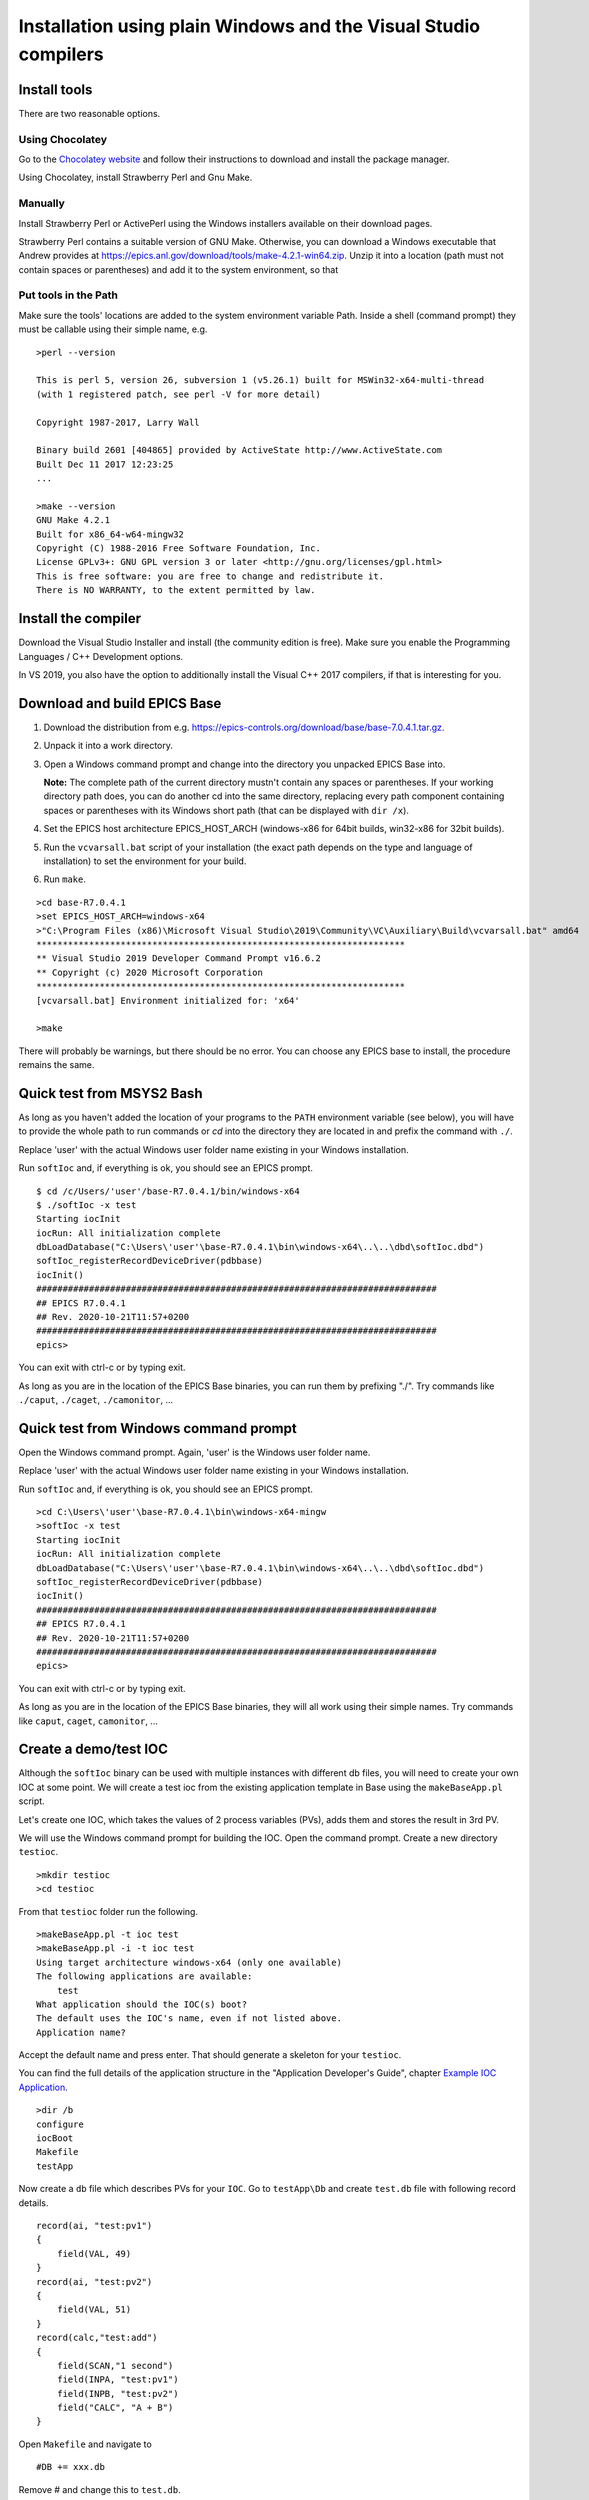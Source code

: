 ﻿Installation using plain Windows and the Visual Studio compilers
================================================================

Install tools
-------------
There are two reasonable options.

Using Chocolatey
^^^^^^^^^^^^^^^^
Go to the `Chocolatey website <https://chocolatey.org/>`_ and follow their instructions to download and install the package manager.

Using Chocolatey, install Strawberry Perl and Gnu Make.

Manually
^^^^^^^^
Install Strawberry Perl or ActivePerl using the Windows installers available on their download pages.

Strawberry Perl contains a suitable version of GNU Make. Otherwise, you can download a Windows executable that Andrew provides at https://epics.anl.gov/download/tools/make-4.2.1-win64.zip. Unzip it into a location (path must not contain spaces or parentheses) and add it to the system environment, so that

Put tools in the Path
^^^^^^^^^^^^^^^^^^^^^
Make sure the tools' locations are added to the system environment variable Path. Inside a shell (command prompt) they must be callable using their simple name, e.g.

::

    >perl --version

    This is perl 5, version 26, subversion 1 (v5.26.1) built for MSWin32-x64-multi-thread
    (with 1 registered patch, see perl -V for more detail)

    Copyright 1987-2017, Larry Wall

    Binary build 2601 [404865] provided by ActiveState http://www.ActiveState.com
    Built Dec 11 2017 12:23:25
    ...

    >make --version
    GNU Make 4.2.1
    Built for x86_64-w64-mingw32
    Copyright (C) 1988-2016 Free Software Foundation, Inc.
    License GPLv3+: GNU GPL version 3 or later <http://gnu.org/licenses/gpl.html>
    This is free software: you are free to change and redistribute it.
    There is NO WARRANTY, to the extent permitted by law.

Install the compiler
--------------------
Download the Visual Studio Installer and install (the community edition is free). Make sure you enable the Programming Languages / C++ Development options.

In VS 2019, you also have the option to additionally install the Visual C++ 2017 compilers, if that is interesting for you.
    
Download and build EPICS Base
-----------------------------

1. Download the distribution from e.g. https://epics-controls.org/download/base/base-7.0.4.1.tar.gz.
2. Unpack it into a work directory.
3. Open a Windows command prompt and change into the directory you unpacked EPICS Base into.

   **Note:** The complete path of the current directory mustn't contain any spaces or parentheses. If your working directory path does, you can do another cd into the same directory, replacing every path component containing spaces or parentheses with its Windows short path (that can be displayed with ``dir /x``).
4. Set the EPICS host architecture EPICS_HOST_ARCH (windows-x86 for 64bit builds, win32-x86 for 32bit builds).
5. Run the ``vcvarsall.bat`` script of your installation (the exact path depends on the type and language of installation) to set the environment for your build.
6. Run ``make``.

::

    >cd base-R7.0.4.1
    >set EPICS_HOST_ARCH=windows-x64
    >"C:\Program Files (x86)\Microsoft Visual Studio\2019\Community\VC\Auxiliary\Build\vcvarsall.bat" amd64
    **********************************************************************
    ** Visual Studio 2019 Developer Command Prompt v16.6.2
    ** Copyright (c) 2020 Microsoft Corporation
    **********************************************************************
    [vcvarsall.bat] Environment initialized for: 'x64'

    >make

There will probably be warnings, but there should be no error. You can choose any EPICS base to install, the procedure remains the same.

Quick test from MSYS2 Bash
--------------------------
As long as you haven't added the location of your programs to the ``PATH`` environment variable (see below), you will have to provide the whole path to run commands or `cd` into the directory they are located in and prefix the command with ``./``.

Replace 'user' with the actual Windows user folder name existing in your Windows installation.

Run ``softIoc`` and, if everything is ok, you should see an EPICS prompt.

::

    $ cd /c/Users/'user'/base-R7.0.4.1/bin/windows-x64
    $ ./softIoc -x test
    Starting iocInit
    iocRun: All initialization complete
    dbLoadDatabase("C:\Users\'user'\base-R7.0.4.1\bin\windows-x64\..\..\dbd\softIoc.dbd")
    softIoc_registerRecordDeviceDriver(pdbbase)
    iocInit()
    ############################################################################
    ## EPICS R7.0.4.1
    ## Rev. 2020-10-21T11:57+0200
    ############################################################################
    epics>

You can exit with ctrl-c or by typing exit.

As long as you are in the location of the EPICS Base binaries, you can run them by prefixing "./". Try commands like ``./caput``, ``./caget``, ``./camonitor``, ...

Quick test from Windows command prompt
--------------------------------------
Open the Windows command prompt. Again, 'user' is the Windows user folder name.

Replace 'user' with the actual Windows user folder name existing in your Windows installation.

Run ``softIoc`` and, if everything is ok, you should see an EPICS prompt.

::

    >cd C:\Users\'user'\base-R7.0.4.1\bin\windows-x64-mingw
    >softIoc -x test
    Starting iocInit
    iocRun: All initialization complete
    dbLoadDatabase("C:\Users\'user'\base-R7.0.4.1\bin\windows-x64\..\..\dbd\softIoc.dbd")
    softIoc_registerRecordDeviceDriver(pdbbase)
    iocInit()
    ############################################################################
    ## EPICS R7.0.4.1
    ## Rev. 2020-10-21T11:57+0200
    ############################################################################
    epics>

You can exit with ctrl-c or by typing exit.

As long as you are in the location of the EPICS Base binaries, they will all work using their simple names. Try commands like ``caput``, ``caget``, ``camonitor``, ...

Create a demo/test IOC
----------------------
Although the ``softIoc`` binary can be used with multiple instances with different db files, you will need to create your own IOC at some point. We will create a test ioc from the existing application template in Base using the ``makeBaseApp.pl`` script.

Let's create one IOC, which takes the values of 2 process variables (PVs), adds them and stores the result in 3rd PV.

We will use the Windows command prompt for building the IOC. Open the command prompt. Create a new directory ``testioc``.

::

    >mkdir testioc
    >cd testioc
    
From that ``testioc`` folder run the following.

::

    >makeBaseApp.pl -t ioc test
    >makeBaseApp.pl -i -t ioc test
    Using target architecture windows-x64 (only one available)
    The following applications are available:
        test
    What application should the IOC(s) boot?
    The default uses the IOC's name, even if not listed above.
    Application name?
    
Accept the default name and press enter. That should generate a skeleton for your ``testioc``.

You can find the full details of the application structure in the "Application Developer's Guide", chapter `Example IOC Application <https://epics.anl.gov/base/R3-16/2-docs/AppDevGuide/AppDevGuide.html>`_.

::

    >dir /b
    configure
    iocBoot
    Makefile
    testApp
    
Now create a ``db`` file which describes PVs for your ``IOC``. Go to ``testApp\Db`` and create ``test.db`` file with following record details.

::

    record(ai, "test:pv1")
    {
        field(VAL, 49)
    }
    record(ai, "test:pv2")
    {
        field(VAL, 51)
    }
    record(calc,"test:add")
    {
        field(SCAN,"1 second")
        field(INPA, "test:pv1")
        field(INPB, "test:pv2")
        field("CALC", "A + B")
    }
    
Open ``Makefile`` and navigate to

::

    #DB += xxx.db

Remove # and change this to ``test.db``.

::

    DB += test.db

Go to back to root folder for IOC ``testioc``. Go to ``iocBoot\ioctest``. Modify the ``st.cmd`` startup command file.

Change

::

    #dbLoadRecords("db/xxx.db","user=XXX")

to

::

    dbLoadRecords("db/test.db","user=XXX")

Save all the files and go back to the MSYS2 Bash terminal. Make sure the environment is set up correctly.

::

    >echo $EPICS_HOST_ARCH
    windows-x64
    >cl
    Microsoft (R) C/C++ Optimizing Compiler Version 19.27.29112 for x64
    Copyright (C) Microsoft Corporation.  All rights reserved.

Change into the testioc folder and run ``make``. 

::

    >cd %HOMEPATH%\testioc
    >make

This should build the executable and create all files for the test IOC.

::
    
    >dir /b
    bin
    configure
    db
    dbd
    iocBoot
    lib
    Makefile
    testApp

At this point, you can run the IOC from either an MSYS2 Bash shell or from a Windows command prompt, by changing into the IOC directory and running the test.exe binary with your startup command script as parameter.

In the Windows ``command prompt``:

::

    >cd %HOMEPATH%\testioc\iocBoot\ioctest    
    >..\..\bin\windows-x64\test st.cmd

In the MSYS2 shell:
    
::

    $ cd ~/testioc/iocBoot/ioctest    
    $ ../../bin/windows-x64/test st.cmd


In both cases, the IOC should start like this

::

    Starting iocInit
    #!../../bin/windows-x64/test
    < envPaths
    epicsEnvSet("IOC","ioctest")
    epicsEnvSet("TOP","C:/Users/'user'/testioc")
    epicsEnvSet("EPICS_BASE","C:/Users/'user'/base-R7.0.4.1")
    cd "C:/Users/'user'/testioc"
    ## Register all support components
    dbLoadDatabase "dbd/test.dbd"
    test_registerRecordDeviceDriver pdbbase
    ## Load record instances
    dbLoadRecords("db/test.db","user='user'")
    cd "C:/Users/'user'/testioc/iocBoot/ioctest"
    iocInit
    ############################################################################
    ## EPICS R7.0.4.1
    ## Rev. 2020-10-21T11:57+0200
    ############################################################################
    iocRun: All initialization complete
    ## Start any sequence programs
    #seq sncxxx,"user='user'"
    epics>

Check if the database ``test.db`` you created is loaded correctly

::

    epics> dbl
    test:pv1
    test:pv2
    test:add

As you can see 3 process variable is loaded and available. Keep this terminal open and running. Test this process variable using another terminals.

Open another shell for monitoring ``test:add``.
::

    >camonitor test:add
    test:add                       2020-10-23 13:39:14.795006 100

That terminal will monitor the PV ``test:add`` continuously. If any value change is detected, it will be updated in this terminal. Keep it open to observe the behaviour.

Open a third shell. Using caput, modify the values of  ``test:pv1`` and ``test:pv2`` as we have done in the temperature example above. You will see changes of their sum in the second terminal accordingly.

At this point, you have one IOC ``testioc`` running, which loaded the database ``test.db`` with 3 records. From other processes, you can connect to these records using Channel Access. If you add more process variable in ``test.db``, you will have to ``make`` the `testioc` application again and restart the IOC to load the new version of the database.

You can also create and run IOCs like this in parallel with their own databases and process variables. Just keep in mind that each record instance has to have a unique name for Channel Access to work properly.
